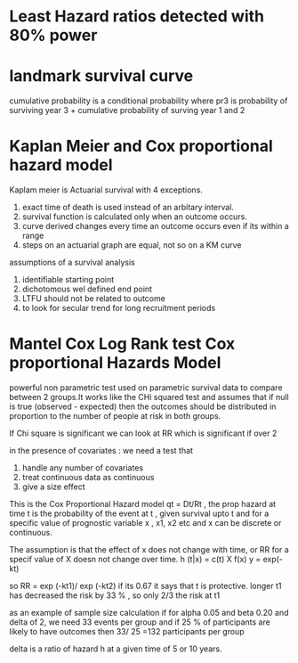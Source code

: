 * Least Hazard ratios detected with 80% power
* landmark survival curve
cumulative probability is a conditional probability where pr3 is
probability of surviving year 3 + cumulative probability of surving
year 1 and 2
* Kaplan Meier and Cox proportional hazard model
Kaplam meier is Actuarial survival with 4 exceptions.
1. exact time of death is used instead of an arbitary interval.
2. survival function is calculated only when an outcome occurs.
3. curve derived changes every time an outcome occurs even if its
   within a range
4. steps on an actuarial graph are equal, not so on a KM curve

assumptions of a survival analysis
1. identifiable starting point
2. dichotomous wel defined end point
3. LTFU should not be related to outcome
4. to look for secular trend for long recruitment periods
* Mantel Cox Log Rank test Cox proportional Hazards Model
powerful non parametric test used on parametric survival data to
compare between 2 groups.It works like the CHi squared test and
assumes that if null is true (observed - expected) then the outcomes
should be distributed in proportion to the number of people at risk in
both groups.

If Chi square is significant we can look at RR which is significant if
over 2

in the presence of covariates : we need a test that
1. handle any number of covariates
2. treat continuous data as continuous
3. give a size effect

This is the Cox Proportional Hazard model qt = Dt/Rt , the prop hazard
at time t is the probability of the event at t , given survival upto t
and for a specific value of prognostic variable x , x1, x2 etc and x
can be discrete or continuous.

The assumption is that the effect of x does not change with time, or
RR for a specif value of X doesn not change over time.
h (t|x) = c(t) X f(x)
y = exp(-kt)

so RR = exp (-kt1)/ exp (-kt2) if its 0.67 it says that t is
protective. longer t1 has decreased the risk by 33 % , so only 2/3 the
risk at t1

as an example of sample size calculation if for
alpha 0.05 and beta 0.20 and delta of 2, we need 33 events per group
and if 25 % of participants are likely to have outcomes then 33/ 25
=132 participants per group

delta is a ratio of hazard h at a given time of 5 or 10 years.
